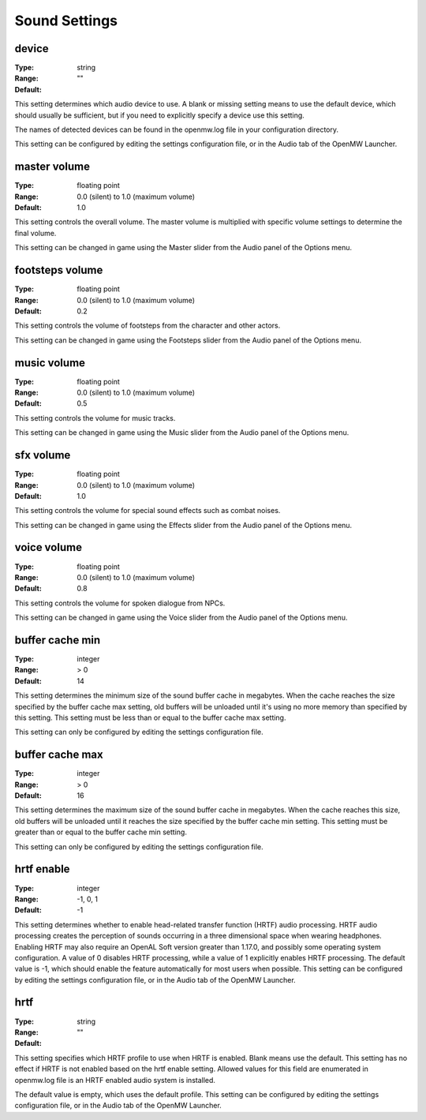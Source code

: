 Sound Settings
##############

device
------

:Type:		string
:Range:
:Default:	""

This setting determines which audio device to use. A blank or missing setting means to use the default device,
which should usually be sufficient, but if you need to explicitly specify a device use this setting.

The names of detected devices can be found in the openmw.log file in your configuration directory.

This setting can be configured by editing the settings configuration file, or in the Audio tab of the OpenMW Launcher.

master volume
-------------

:Type:		floating point
:Range:		0.0 (silent) to 1.0 (maximum volume)
:Default:	1.0

This setting controls the overall volume.
The master volume is multiplied with specific volume settings to determine the final volume.

This setting can be changed in game using the Master slider from the Audio panel of the Options menu.

footsteps volume
----------------

:Type:		floating point
:Range:		0.0 (silent) to 1.0 (maximum volume)
:Default:	0.2

This setting controls the volume of footsteps from the character and other actors.

This setting can be changed in game using the Footsteps slider from the Audio panel of the Options menu.

music volume
------------

:Type:		floating point
:Range:		0.0 (silent) to 1.0 (maximum volume)
:Default:	0.5

This setting controls the volume for music tracks.

This setting can be changed in game using the Music slider from the Audio panel of the Options menu.

sfx volume
----------

:Type:		floating point
:Range:		0.0 (silent) to 1.0 (maximum volume)
:Default:	1.0

This setting controls the volume for special sound effects such as combat noises.

This setting can be changed in game using the Effects slider from the Audio panel of the Options menu.

voice volume
------------

:Type:		floating point
:Range:		0.0 (silent) to 1.0 (maximum volume)
:Default:	0.8

This setting controls the volume for spoken dialogue from NPCs.

This setting can be changed in game using the Voice slider from the Audio panel of the Options menu.

buffer cache min
----------------

:Type:		integer
:Range:		> 0
:Default:	14

This setting determines the minimum size of the sound buffer cache in megabytes.
When the cache reaches the size specified by the buffer cache max setting,
old buffers will be unloaded until it's using no more memory than specified by this setting.
This setting must be less than or equal to the buffer cache max setting.

This setting can only be configured by editing the settings configuration file.

buffer cache max
----------------

:Type:		integer
:Range:		> 0
:Default:	16

This setting determines the maximum size of the sound buffer cache in megabytes. When the cache reaches this size,
old buffers will be unloaded until it reaches the size specified by the buffer cache min setting.
This setting must be greater than or equal to the buffer cache min setting.

This setting can only be configured by editing the settings configuration file.

hrtf enable
-----------

:Type:		integer
:Range:		-1, 0, 1
:Default:	-1

This setting determines whether to enable head-related transfer function (HRTF) audio processing.
HRTF audio processing creates the perception of sounds occurring in a three dimensional space when wearing headphones.
Enabling HRTF may also require an OpenAL Soft version greater than 1.17.0,
and possibly some operating system configuration.
A value of 0 disables HRTF processing, while a value of 1 explicitly enables HRTF processing.
The default value is -1, which should enable the feature automatically for most users when possible.
This setting can be configured by editing the settings configuration file, or in the Audio tab of the OpenMW Launcher.

hrtf
----

:Type:		string
:Range:
:Default:	""

This setting specifies which HRTF profile to use when HRTF is enabled. Blank means use the default.
This setting has no effect if HRTF is not enabled based on the hrtf enable setting.
Allowed values for this field are enumerated in openmw.log file is an HRTF enabled audio system is installed.

The default value is empty, which uses the default profile.
This setting can be configured by editing the settings configuration file, or in the Audio tab of the OpenMW Launcher.
